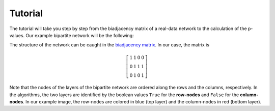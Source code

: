 .. _tutorial:

Tutorial
========

The tutorial will take you step by step from the biadjacency matrix of a
real-data network to the calculation of the p-values. Our example bipartite
network will be the following:

.. image:: figures/nw.png
    :width: 25 %
    :align: center

The structure of the network can be caught in the `biadjacency matrix
<https://en.wikipedia.org/w/index.php?title=Adjacency_matrix&oldid=751840428#Adjacency_matrix_of_a_bipartite_graph>`_.
In our case, the matrix is 

.. math::
    \left[
    \begin{matrix}
        1 & 1 & 0 & 0 \\
        0 & 1 & 1 & 1 \\
        0 & 1 & 0 & 1 
    \end{matrix}
    \right]

Note that the nodes of the layers of the bipartite network are ordered along
the rows and the columns, respectively. In the algorithms, the two layers are
identified by the boolean values ``True`` for the **row-nodes** and ``False`` for
the **column-nodes**. In our example image, the row-nodes are colored in blue
(top layer) and the column-nodes in red (bottom layer).

.. Let's get started by importing the necessary modules::

..     >>> import numpy
..     >>> from src.bicm import BiCM
.. 
.. The biadjacency matrix of our toy network will be saved in the two-dimensional
.. NumPy array ``mat``::
.. 
..     >>> mat = np.array([[1, 1, 0, 0], 
..                         [0, 1, 1, 1],
..                         [0, 1, 0, 1]])
.. 
.. and we initialize the Bipartite Configuration Model with::
.. 
..     >>> cm = BiCM(bin_mat=mat)
.. 
.. In order to obtain the biadjacency matrix of the BiCM null model corresponding
.. to the input network, a number of equations have to be solved. However, this is
.. done automatically by running::
.. 
..     >>> cm.make_bicm()
.. 
.. You can now save the bidajacency matrix in the file *<filename>* as::
.. 
..     >>> m.save_biadjacency(filename=<filename>, delim='\t')
.. 
.. Note that the default delimiter is ``\t``. Other delimiters such as ``,`` or
.. ``;`` work fine as well. The matrix can either be saved as a human-readable
.. ``.csv`` or as a binary NumPy ``.npy`` file, see :func:`save_biadjacency` in
.. the :ref:`api`. In our example graph, the BiCM matrix should be::
.. 
..     >>> cm.adj_matrix 
..     >>> array([[ 0.21602144,  0.99855239,  0.21602144,  0.56873952],
..                [ 0.56845256,  0.99969684,  0.56845256,  0.86309703],
..                [ 0.21602144,  0.99855239,  0.21602144,  0.56873952]])
.. 
.. Each entry in the matrix corresponds to the probability of observing a link
.. between the corresponding row- and column-nodes. If we take two nodes in the
.. same layer, we can count the number of common neighbors that they share in the
.. original input network and calculate the probability of observing the same of
.. more common neighbors according to the BiCM [Saracco2016]_. This corresponds to
.. calculating the p-values for a right-sided hypothesis testing. 
.. 
.. The calculation of the p-values is computation and memory intensive and should
.. be performed in parallel, see :ref:`parallel` for details. It can be executed
.. by simply running::
.. 
..     >>> cm.lambda_motifs(<bool>, filename=<filename>, delim='\t')
.. 
.. where ``<bool>`` is either ``True`` of ``False`` depending on whether one wants
.. to address the similarities of the **row-** or **column-nodes**, respectively,
.. and ``<filename>`` is the name of the output file.
.. 
.. .. add comment on binary/ not binary
.. 
.. Having calculated the p-values, it is possible to perform a multiple hypothesis
.. testing with FDR control and to obtain an unbiased monopartite projection of
.. the original bipartite network. In the projection, only statistically
.. significant edges are kept. 
.. 
.. For further information on the post-processing and the monopartite projections,
.. please refer to [Saracco2016]_.
.. 
.. 
